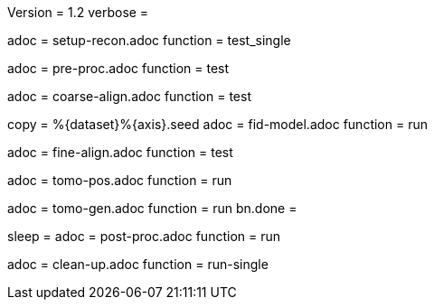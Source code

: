 Version = 1.2
verbose =

[Dialog = SetupRecon]
adoc = setup-recon.adoc
function = test_single

[Dialog = PreProc]
adoc = pre-proc.adoc
function = test

[Dialog = CoarseAlign]
adoc = coarse-align.adoc
function = test

[Dialog = FidModel]
copy = %{dataset}%{axis}.seed
adoc = fid-model.adoc
function = run

[Dialog = FineAlign]
adoc = fine-align.adoc
function = test

[Dialog = TomoPos]
adoc = tomo-pos.adoc
function = run

[Dialog = TomoGen]
adoc = tomo-gen.adoc
function = run
bn.done =

[Dialog = PostProc]
sleep =
adoc = post-proc.adoc
function = run

[Dialog = CleanUp]
adoc = clean-up.adoc
function = run-single

